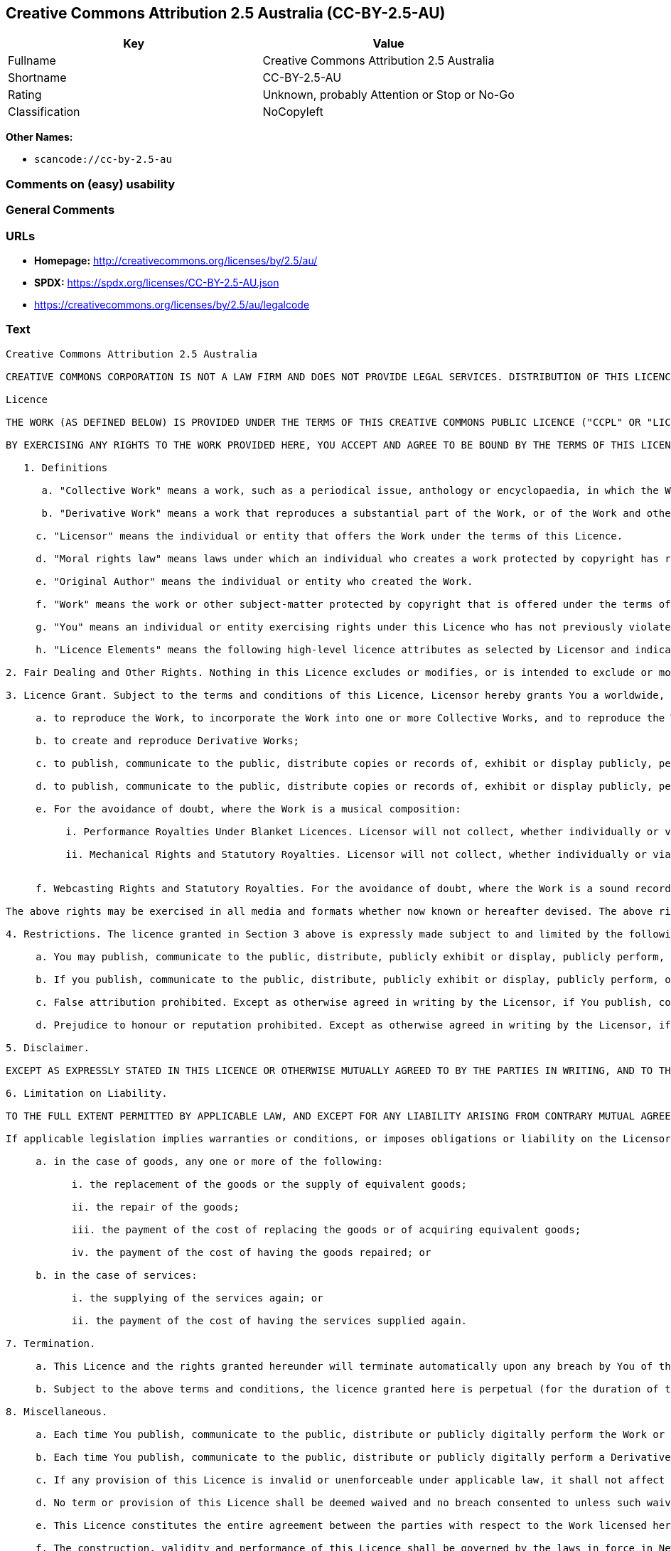 == Creative Commons Attribution 2.5 Australia (CC-BY-2.5-AU)

[cols=",",options="header",]
|===
|Key |Value
|Fullname |Creative Commons Attribution 2.5 Australia
|Shortname |CC-BY-2.5-AU
|Rating |Unknown, probably Attention or Stop or No-Go
|Classification |NoCopyleft
|===

*Other Names:*

* `scancode://cc-by-2.5-au`

=== Comments on (easy) usability

=== General Comments

=== URLs

* *Homepage:* http://creativecommons.org/licenses/by/2.5/au/
* *SPDX:* https://spdx.org/licenses/CC-BY-2.5-AU.json
* https://creativecommons.org/licenses/by/2.5/au/legalcode

=== Text

....
Creative Commons Attribution 2.5 Australia

CREATIVE COMMONS CORPORATION IS NOT A LAW FIRM AND DOES NOT PROVIDE LEGAL SERVICES. DISTRIBUTION OF THIS LICENCE DOES NOT CREATE AN ATTORNEY-CLIENT RELATIONSHIP. CREATIVE COMMONS PROVIDES THIS INFORMATION ON AN "AS-IS" BASIS. CREATIVE COMMONS MAKES NO WARRANTIES REGARDING THE INFORMATION PROVIDED, AND DISCLAIMS LIABILITY FOR DAMAGES RESULTING FROM ITS USE.

Licence

THE WORK (AS DEFINED BELOW) IS PROVIDED UNDER THE TERMS OF THIS CREATIVE COMMONS PUBLIC LICENCE ("CCPL" OR "LICENCE"). THE WORK IS PROTECTED BY COPYRIGHT AND/OR OTHER APPLICABLE LAW. ANY USE OF THE WORK OTHER THAN AS AUTHORISED UNDER THIS LICENCE AND/OR APPLICABLE LAW IS PROHIBITED.

BY EXERCISING ANY RIGHTS TO THE WORK PROVIDED HERE, YOU ACCEPT AND AGREE TO BE BOUND BY THE TERMS OF THIS LICENCE. THE LICENSOR GRANTS YOU THE RIGHTS CONTAINED HERE IN CONSIDERATION OF YOUR ACCEPTANCE OF SUCH TERMS AND CONDITIONS.

   1. Definitions

      a. "Collective Work" means a work, such as a periodical issue, anthology or encyclopaedia, in which the Work in its entirety in unmodified form, along with a number of other contributions, constituting separate and independent works in themselves, are assembled into a collective whole. A work that constitutes a Collective Work will not be considered a Derivative Work (as defined below) for the purposes of this Licence.

      b. "Derivative Work" means a work that reproduces a substantial part of the Work, or of the Work and other pre-existing works protected by copyright, or that is an adaptation of a Work that is a literary, dramatic, musical or artistic work. Derivative Works include a translation, musical arrangement, dramatisation, motion picture version, sound recording, art reproduction, abridgment, condensation, or any other form in which a work may be adapted, except that a work that constitutes a Collective Work will not be considered a Derivative Work for the purpose of this Licence. For the avoidance of doubt, where the Work is a musical composition or sound recording, the synchronization of the Work in timed-relation with a moving image ("synching") will be considered a Derivative Work for the purpose of this Licence.

     c. "Licensor" means the individual or entity that offers the Work under the terms of this Licence.

     d. "Moral rights law" means laws under which an individual who creates a work protected by copyright has rights of integrity of authorship of the work, rights of attribution of authorship of the work, rights not to have authorship of the work falsely attributed, or rights of a similar or analogous nature in the work anywhere in the world.

     e. "Original Author" means the individual or entity who created the Work.

     f. "Work" means the work or other subject-matter protected by copyright that is offered under the terms of this Licence, which may include (without limitation) a literary, dramatic, musical or artistic work, a sound recording or cinematograph film, a published edition of a literary, dramatic, musical or artistic work or a television or sound broadcast.

     g. "You" means an individual or entity exercising rights under this Licence who has not previously violated the terms of this Licence with respect to the Work, or who has received express permission from the Licensor to exercise rights under this Licence despite a previous violation.

     h. "Licence Elements" means the following high-level licence attributes as selected by Licensor and indicated in the title of this Licence: Attribution, NonCommercial, NoDerivatives, ShareAlike.

2. Fair Dealing and Other Rights. Nothing in this Licence excludes or modifies, or is intended to exclude or modify, (including by reducing, limiting, or restricting) the rights of You or others to use the Work arising from fair dealings or other limitations on the rights of the copyright owner or the Original Author under copyright law, moral rights law or other applicable laws.

3. Licence Grant. Subject to the terms and conditions of this Licence, Licensor hereby grants You a worldwide, royalty-free, non-exclusive, perpetual (for the duration of the applicable copyright) licence to exercise the rights in the Work as stated below:

     a. to reproduce the Work, to incorporate the Work into one or more Collective Works, and to reproduce the Work as incorporated in the Collective Works;

     b. to create and reproduce Derivative Works;

     c. to publish, communicate to the public, distribute copies or records of, exhibit or display publicly, perform publicly and perform publicly by means of a digital audio transmission the Work including as incorporated in Collective Works;

     d. to publish, communicate to the public, distribute copies or records of, exhibit or display publicly, perform publicly, and perform publicly by means of a digital audio transmission Derivative Works;

     e. For the avoidance of doubt, where the Work is a musical composition:

          i. Performance Royalties Under Blanket Licences. Licensor will not collect, whether individually or via a performance rights society, royalties for Your communication to the public, broadcast, public performance or public digital performance (e.g. webcast) of the Work.

          ii. Mechanical Rights and Statutory Royalties. Licensor will not collect, whether individually or via a music rights agency, designated agent or a music publisher, royalties for any record You create from the Work ("cover version") and distribute, subject to the compulsory licence created by 17 USC Section 115 of the US Copyright Act (or an equivalent statutory licence under the Australian Copyright Act or in other jurisdictions).


     f. Webcasting Rights and Statutory Royalties. For the avoidance of doubt, where the Work is a sound recording, Licensor will not collect, whether individually or via a performance-rights society, royalties for Your public digital performance (e.g. webcast) of the Work, subject to the compulsory licence created by 17 USC Section 114 of the US Copyright Act (or the equivalent in other jurisdictions).

The above rights may be exercised in all media and formats whether now known or hereafter devised. The above rights include the right to make such modifications as are technically necessary to exercise the rights in other media and formats. All rights not expressly granted by Licensor under this Licence are hereby reserved.

4. Restrictions. The licence granted in Section 3 above is expressly made subject to and limited by the following restrictions:

     a. You may publish, communicate to the public, distribute, publicly exhibit or display, publicly perform, or publicly digitally perform the Work only under the terms of this Licence, and You must include a copy of, or the Uniform Resource Identifier for, this Licence with every copy or record of the Work You publish, communicate to the public, distribute, publicly exhibit or display, publicly perform or publicly digitally perform. You may not offer or impose any terms on the Work that exclude, alter or restrict the terms of this Licence or the recipients' exercise of the rights granted hereunder. You may not sublicense the Work. You must keep intact all notices that refer to this Licence and to the disclaimer of representations and warranties. You may not publish, communicate to the public, distribute, publicly exhibit or display, publicly perform, or publicly digitally perform the Work with any technological measures that control access or use of the Work in a manner inconsistent with the terms of this Licence. The above applies to the Work as incorporated in a Collective Work, but this does not require the Collective Work apart from the Work itself to be made subject to the terms of this Licence. If You create a Collective Work, upon notice from any Licensor You must, to the extent practicable, remove from the Collective Work any credit as required by Section 4(b), as requested. If You create a Derivative Work, upon notice from any Licensor You must, to the extent practicable, remove from the Derivative Work any credit as required by Section 4(b), as requested.

     b. If you publish, communicate to the public, distribute, publicly exhibit or display, publicly perform, or publicly digitally perform the Work or any Derivative Works or Collective Works, You must keep intact all copyright notices for the Work. You must also give clear and reasonably prominent credit to (i) the Original Author (by name or pseudonym if applicable), if the name or pseudonym is supplied; and (ii) if another party or parties (eg a sponsor institute, publishing entity or journal) is designated for attribution in the copyright notice, terms of service or other reasonable means associated with the Work, such party or parties. If applicable, that credit must be given in the particular way made known by the Original Author and otherwise as reasonable to the medium or means You are utilizing, by conveying the identity of the Original Author and the other designated party or parties (if applicable); the title of the Work if supplied; to the extent reasonably practicable, the Uniform Resource Identifier, if any, that Licensor specifies to be associated with the Work, unless such URI does not refer to the copyright notice or licensing information for the Work; and in the case of a Derivative Work, a credit identifying the use of the Work in the Derivative Work (e.g., "French translation of the Work by Original Author," or "Screenplay based on original Work by Original Author"). Such credit may be implemented in any reasonable manner; provided, however, that in the case of a Derivative Work or Collective Work, at a minimum such credit will appear where any other comparable authorship credit appears and in a manner at least as prominent as such other comparable authorship credit.

     c. False attribution prohibited. Except as otherwise agreed in writing by the Licensor, if You publish, communicate to the public, distribute, publicly exhibit or display, publicly perform, or publicly digitally perform the Work or any Derivative Works or Collective Works in accordance with this Licence, You must not falsely attribute the Work to someone other than the Original Author.

     d. Prejudice to honour or reputation prohibited. Except as otherwise agreed in writing by the Licensor, if you publish, communicate to the public, distribute, publicly exhibit or display, publicly perform, or publicly digitally perform the Work or any Derivative Works or Collective Works, You must not do anything that results in a material distortion of, the mutilation of, or a material alteration to, the Work that is prejudicial to the Original Author's honour or reputation, and You must not do anything else in relation to the Work that is prejudicial to the Original Author's honour or reputation.

5. Disclaimer.

EXCEPT AS EXPRESSLY STATED IN THIS LICENCE OR OTHERWISE MUTUALLY AGREED TO BY THE PARTIES IN WRITING, AND TO THE FULL EXTENT PERMITTED BY APPLICABLE LAW, LICENSOR OFFERS THE WORK "AS-IS" AND MAKES NO REPRESENTATIONS, WARRANTIES OR CONDITIONS OF ANY KIND CONCERNING THE WORK, EXPRESS, IMPLIED, STATUTORY OR OTHERWISE, INCLUDING, WITHOUT LIMITATION, ANY REPRESENTATIONS, WARRANTIES OR CONDITIONS REGARDING THE CONTENTS OR ACCURACY OF THE WORK, OR OF TITLE, MERCHANTABILITY, FITNESS FOR A PARTICULAR PURPOSE, NONINFRINGEMENT, THE ABSENCE OF LATENT OR OTHER DEFECTS, OR THE PRESENCE OR ABSENCE OF ERRORS, WHETHER OR NOT DISCOVERABLE.

6. Limitation on Liability.

TO THE FULL EXTENT PERMITTED BY APPLICABLE LAW, AND EXCEPT FOR ANY LIABILITY ARISING FROM CONTRARY MUTUAL AGREEMENT AS REFERRED TO IN SECTION 5, IN NO EVENT WILL LICENSOR BE LIABLE TO YOU ON ANY LEGAL THEORY (INCLUDING, WITHOUT LIMITATION, NEGLIGENCE) FOR ANY LOSS OR DAMAGE WHATSOEVER, INCLUDING (WITHOUT LIMITATION) LOSS OF PRODUCTION OR OPERATION TIME, LOSS, DAMAGE OR CORRUPTION OF DATA OR RECORDS; OR LOSS OF ANTICIPATED SAVINGS, OPPORTUNITY, REVENUE, PROFIT OR GOODWILL, OR OTHER ECONOMIC LOSS; OR ANY SPECIAL, INCIDENTAL, CONSEQUENTIAL, PUNITIVE OR EXEMPLARY DAMAGES ARISING OUT OF OR IN CONNECTION WITH THIS LICENCE OR THE USE OF THE WORK, EVEN IF LICENSOR HAS BEEN ADVISED OF THE POSSIBILITY OF SUCH DAMAGES.

If applicable legislation implies warranties or conditions, or imposes obligations or liability on the Licensor in respect of this Licence that cannot be wholly or partly excluded, restricted or modified, the Licensor's liability is limited, to the full extent permitted by the applicable legislation, at its option, to:

     a. in the case of goods, any one or more of the following:

           i. the replacement of the goods or the supply of equivalent goods;

           ii. the repair of the goods;

           iii. the payment of the cost of replacing the goods or of acquiring equivalent goods;

           iv. the payment of the cost of having the goods repaired; or

     b. in the case of services:

           i. the supplying of the services again; or

           ii. the payment of the cost of having the services supplied again.

7. Termination.

     a. This Licence and the rights granted hereunder will terminate automatically upon any breach by You of the terms of this Licence. Individuals or entities who have received Derivative Works or Collective Works from You under this Licence, however, will not have their licences terminated provided such individuals or entities remain in full compliance with those licences. Sections 1, 2, 5, 6, 7, and 8 will survive any termination of this Licence.

     b. Subject to the above terms and conditions, the licence granted here is perpetual (for the duration of the applicable copyright in the Work). Notwithstanding the above, Licensor reserves the right to release the Work under different licence terms or to stop distributing the Work at any time; provided, however that any such election will not serve to withdraw this Licence (or any other licence that has been, or is required to be, granted under the terms of this Licence), and this Licence will continue in full force and effect unless terminated as stated above.

8. Miscellaneous.

     a. Each time You publish, communicate to the public, distribute or publicly digitally perform the Work or a Collective Work, the Licensor offers to the recipient a licence to the Work on the same terms and conditions as the licence granted to You under this Licence.

     b. Each time You publish, communicate to the public, distribute or publicly digitally perform a Derivative Work, Licensor offers to the recipient a licence to the original Work on the same terms and conditions as the licence granted to You under this Licence.

     c. If any provision of this Licence is invalid or unenforceable under applicable law, it shall not affect the validity or enforceability of the remainder of the terms of this Licence, and without further action by the parties to this agreement, such provision shall be reformed to the minimum extent necessary to make such provision valid and enforceable.

     d. No term or provision of this Licence shall be deemed waived and no breach consented to unless such waiver or consent shall be in writing and signed by the party to be charged with such waiver or consent.

     e. This Licence constitutes the entire agreement between the parties with respect to the Work licensed here. To the full extent permitted by applicable law, there are no understandings, agreements or representations with respect to the Work not specified here. Licensor shall not be bound by any additional provisions that may appear in any communication from You. This Licence may not be modified without the mutual written agreement of the Licensor and You.

     f. The construction, validity and performance of this Licence shall be governed by the laws in force in New South Wales, Australia.

Creative Commons is not a party to this Licence, and, to the full extent permitted by applicable law, makes no representation or warranty whatsoever in connection with the Work. To the full extent permitted by applicable law, Creative Commons will not be liable to You or any party on any legal theory (including, without limitation, negligence) for any damages whatsoever, including without limitation any general, special, incidental or consequential damages arising in connection to this licence. Notwithstanding the foregoing two (2) sentences, if Creative Commons has expressly identified itself as the Licensor hereunder, it shall have all rights and obligations of Licensor.

Except for the limited purpose of indicating to the public that the Work is licensed under the CCPL, neither party will use the trademark "Creative Commons" or any related trademark or logo of Creative Commons without the prior written consent of Creative Commons. Any permitted use will be in compliance with Creative Commons' then-current trademark usage guidelines, as may be published on its website or otherwise made available upon request from time to time.

Creative Commons may be contacted at https://creativecommons.org/.
....

'''''

=== Raw Data

==== Facts

* LicenseName
* https://spdx.org/licenses/CC-BY-2.5-AU.html[SPDX] (all data [in this
repository] is generated)
* https://github.com/nexB/scancode-toolkit/blob/develop/src/licensedcode/data/licenses/cc-by-2.5-au.yml[Scancode]
(CC0-1.0)

==== Raw JSON

....
{
    "__impliedNames": [
        "CC-BY-2.5-AU",
        "Creative Commons Attribution 2.5 Australia",
        "scancode://cc-by-2.5-au"
    ],
    "__impliedId": "CC-BY-2.5-AU",
    "facts": {
        "LicenseName": {
            "implications": {
                "__impliedNames": [
                    "CC-BY-2.5-AU"
                ],
                "__impliedId": "CC-BY-2.5-AU"
            },
            "shortname": "CC-BY-2.5-AU",
            "otherNames": []
        },
        "SPDX": {
            "isSPDXLicenseDeprecated": false,
            "spdxFullName": "Creative Commons Attribution 2.5 Australia",
            "spdxDetailsURL": "https://spdx.org/licenses/CC-BY-2.5-AU.json",
            "_sourceURL": "https://spdx.org/licenses/CC-BY-2.5-AU.html",
            "spdxLicIsOSIApproved": false,
            "spdxSeeAlso": [
                "https://creativecommons.org/licenses/by/2.5/au/legalcode"
            ],
            "_implications": {
                "__impliedNames": [
                    "CC-BY-2.5-AU",
                    "Creative Commons Attribution 2.5 Australia"
                ],
                "__impliedId": "CC-BY-2.5-AU",
                "__isOsiApproved": false,
                "__impliedURLs": [
                    [
                        "SPDX",
                        "https://spdx.org/licenses/CC-BY-2.5-AU.json"
                    ],
                    [
                        null,
                        "https://creativecommons.org/licenses/by/2.5/au/legalcode"
                    ]
                ]
            },
            "spdxLicenseId": "CC-BY-2.5-AU"
        },
        "Scancode": {
            "otherUrls": [
                "https://creativecommons.org/licenses/by/2.5/au/legalcode"
            ],
            "homepageUrl": "http://creativecommons.org/licenses/by/2.5/au/",
            "shortName": "Creative Commons Attribution 2.5 Australia",
            "textUrls": null,
            "text": "Creative Commons Attribution 2.5 Australia\n\nCREATIVE COMMONS CORPORATION IS NOT A LAW FIRM AND DOES NOT PROVIDE LEGAL SERVICES. DISTRIBUTION OF THIS LICENCE DOES NOT CREATE AN ATTORNEY-CLIENT RELATIONSHIP. CREATIVE COMMONS PROVIDES THIS INFORMATION ON AN \"AS-IS\" BASIS. CREATIVE COMMONS MAKES NO WARRANTIES REGARDING THE INFORMATION PROVIDED, AND DISCLAIMS LIABILITY FOR DAMAGES RESULTING FROM ITS USE.\n\nLicence\n\nTHE WORK (AS DEFINED BELOW) IS PROVIDED UNDER THE TERMS OF THIS CREATIVE COMMONS PUBLIC LICENCE (\"CCPL\" OR \"LICENCE\"). THE WORK IS PROTECTED BY COPYRIGHT AND/OR OTHER APPLICABLE LAW. ANY USE OF THE WORK OTHER THAN AS AUTHORISED UNDER THIS LICENCE AND/OR APPLICABLE LAW IS PROHIBITED.\n\nBY EXERCISING ANY RIGHTS TO THE WORK PROVIDED HERE, YOU ACCEPT AND AGREE TO BE BOUND BY THE TERMS OF THIS LICENCE. THE LICENSOR GRANTS YOU THE RIGHTS CONTAINED HERE IN CONSIDERATION OF YOUR ACCEPTANCE OF SUCH TERMS AND CONDITIONS.\n\n   1. Definitions\n\n      a. \"Collective Work\" means a work, such as a periodical issue, anthology or encyclopaedia, in which the Work in its entirety in unmodified form, along with a number of other contributions, constituting separate and independent works in themselves, are assembled into a collective whole. A work that constitutes a Collective Work will not be considered a Derivative Work (as defined below) for the purposes of this Licence.\n\n      b. \"Derivative Work\" means a work that reproduces a substantial part of the Work, or of the Work and other pre-existing works protected by copyright, or that is an adaptation of a Work that is a literary, dramatic, musical or artistic work. Derivative Works include a translation, musical arrangement, dramatisation, motion picture version, sound recording, art reproduction, abridgment, condensation, or any other form in which a work may be adapted, except that a work that constitutes a Collective Work will not be considered a Derivative Work for the purpose of this Licence. For the avoidance of doubt, where the Work is a musical composition or sound recording, the synchronization of the Work in timed-relation with a moving image (\"synching\") will be considered a Derivative Work for the purpose of this Licence.\n\n     c. \"Licensor\" means the individual or entity that offers the Work under the terms of this Licence.\n\n     d. \"Moral rights law\" means laws under which an individual who creates a work protected by copyright has rights of integrity of authorship of the work, rights of attribution of authorship of the work, rights not to have authorship of the work falsely attributed, or rights of a similar or analogous nature in the work anywhere in the world.\n\n     e. \"Original Author\" means the individual or entity who created the Work.\n\n     f. \"Work\" means the work or other subject-matter protected by copyright that is offered under the terms of this Licence, which may include (without limitation) a literary, dramatic, musical or artistic work, a sound recording or cinematograph film, a published edition of a literary, dramatic, musical or artistic work or a television or sound broadcast.\n\n     g. \"You\" means an individual or entity exercising rights under this Licence who has not previously violated the terms of this Licence with respect to the Work, or who has received express permission from the Licensor to exercise rights under this Licence despite a previous violation.\n\n     h. \"Licence Elements\" means the following high-level licence attributes as selected by Licensor and indicated in the title of this Licence: Attribution, NonCommercial, NoDerivatives, ShareAlike.\n\n2. Fair Dealing and Other Rights. Nothing in this Licence excludes or modifies, or is intended to exclude or modify, (including by reducing, limiting, or restricting) the rights of You or others to use the Work arising from fair dealings or other limitations on the rights of the copyright owner or the Original Author under copyright law, moral rights law or other applicable laws.\n\n3. Licence Grant. Subject to the terms and conditions of this Licence, Licensor hereby grants You a worldwide, royalty-free, non-exclusive, perpetual (for the duration of the applicable copyright) licence to exercise the rights in the Work as stated below:\n\n     a. to reproduce the Work, to incorporate the Work into one or more Collective Works, and to reproduce the Work as incorporated in the Collective Works;\n\n     b. to create and reproduce Derivative Works;\n\n     c. to publish, communicate to the public, distribute copies or records of, exhibit or display publicly, perform publicly and perform publicly by means of a digital audio transmission the Work including as incorporated in Collective Works;\n\n     d. to publish, communicate to the public, distribute copies or records of, exhibit or display publicly, perform publicly, and perform publicly by means of a digital audio transmission Derivative Works;\n\n     e. For the avoidance of doubt, where the Work is a musical composition:\n\n          i. Performance Royalties Under Blanket Licences. Licensor will not collect, whether individually or via a performance rights society, royalties for Your communication to the public, broadcast, public performance or public digital performance (e.g. webcast) of the Work.\n\n          ii. Mechanical Rights and Statutory Royalties. Licensor will not collect, whether individually or via a music rights agency, designated agent or a music publisher, royalties for any record You create from the Work (\"cover version\") and distribute, subject to the compulsory licence created by 17 USC Section 115 of the US Copyright Act (or an equivalent statutory licence under the Australian Copyright Act or in other jurisdictions).\n\n\n     f. Webcasting Rights and Statutory Royalties. For the avoidance of doubt, where the Work is a sound recording, Licensor will not collect, whether individually or via a performance-rights society, royalties for Your public digital performance (e.g. webcast) of the Work, subject to the compulsory licence created by 17 USC Section 114 of the US Copyright Act (or the equivalent in other jurisdictions).\n\nThe above rights may be exercised in all media and formats whether now known or hereafter devised. The above rights include the right to make such modifications as are technically necessary to exercise the rights in other media and formats. All rights not expressly granted by Licensor under this Licence are hereby reserved.\n\n4. Restrictions. The licence granted in Section 3 above is expressly made subject to and limited by the following restrictions:\n\n     a. You may publish, communicate to the public, distribute, publicly exhibit or display, publicly perform, or publicly digitally perform the Work only under the terms of this Licence, and You must include a copy of, or the Uniform Resource Identifier for, this Licence with every copy or record of the Work You publish, communicate to the public, distribute, publicly exhibit or display, publicly perform or publicly digitally perform. You may not offer or impose any terms on the Work that exclude, alter or restrict the terms of this Licence or the recipients' exercise of the rights granted hereunder. You may not sublicense the Work. You must keep intact all notices that refer to this Licence and to the disclaimer of representations and warranties. You may not publish, communicate to the public, distribute, publicly exhibit or display, publicly perform, or publicly digitally perform the Work with any technological measures that control access or use of the Work in a manner inconsistent with the terms of this Licence. The above applies to the Work as incorporated in a Collective Work, but this does not require the Collective Work apart from the Work itself to be made subject to the terms of this Licence. If You create a Collective Work, upon notice from any Licensor You must, to the extent practicable, remove from the Collective Work any credit as required by Section 4(b), as requested. If You create a Derivative Work, upon notice from any Licensor You must, to the extent practicable, remove from the Derivative Work any credit as required by Section 4(b), as requested.\n\n     b. If you publish, communicate to the public, distribute, publicly exhibit or display, publicly perform, or publicly digitally perform the Work or any Derivative Works or Collective Works, You must keep intact all copyright notices for the Work. You must also give clear and reasonably prominent credit to (i) the Original Author (by name or pseudonym if applicable), if the name or pseudonym is supplied; and (ii) if another party or parties (eg a sponsor institute, publishing entity or journal) is designated for attribution in the copyright notice, terms of service or other reasonable means associated with the Work, such party or parties. If applicable, that credit must be given in the particular way made known by the Original Author and otherwise as reasonable to the medium or means You are utilizing, by conveying the identity of the Original Author and the other designated party or parties (if applicable); the title of the Work if supplied; to the extent reasonably practicable, the Uniform Resource Identifier, if any, that Licensor specifies to be associated with the Work, unless such URI does not refer to the copyright notice or licensing information for the Work; and in the case of a Derivative Work, a credit identifying the use of the Work in the Derivative Work (e.g., \"French translation of the Work by Original Author,\" or \"Screenplay based on original Work by Original Author\"). Such credit may be implemented in any reasonable manner; provided, however, that in the case of a Derivative Work or Collective Work, at a minimum such credit will appear where any other comparable authorship credit appears and in a manner at least as prominent as such other comparable authorship credit.\n\n     c. False attribution prohibited. Except as otherwise agreed in writing by the Licensor, if You publish, communicate to the public, distribute, publicly exhibit or display, publicly perform, or publicly digitally perform the Work or any Derivative Works or Collective Works in accordance with this Licence, You must not falsely attribute the Work to someone other than the Original Author.\n\n     d. Prejudice to honour or reputation prohibited. Except as otherwise agreed in writing by the Licensor, if you publish, communicate to the public, distribute, publicly exhibit or display, publicly perform, or publicly digitally perform the Work or any Derivative Works or Collective Works, You must not do anything that results in a material distortion of, the mutilation of, or a material alteration to, the Work that is prejudicial to the Original Author's honour or reputation, and You must not do anything else in relation to the Work that is prejudicial to the Original Author's honour or reputation.\n\n5. Disclaimer.\n\nEXCEPT AS EXPRESSLY STATED IN THIS LICENCE OR OTHERWISE MUTUALLY AGREED TO BY THE PARTIES IN WRITING, AND TO THE FULL EXTENT PERMITTED BY APPLICABLE LAW, LICENSOR OFFERS THE WORK \"AS-IS\" AND MAKES NO REPRESENTATIONS, WARRANTIES OR CONDITIONS OF ANY KIND CONCERNING THE WORK, EXPRESS, IMPLIED, STATUTORY OR OTHERWISE, INCLUDING, WITHOUT LIMITATION, ANY REPRESENTATIONS, WARRANTIES OR CONDITIONS REGARDING THE CONTENTS OR ACCURACY OF THE WORK, OR OF TITLE, MERCHANTABILITY, FITNESS FOR A PARTICULAR PURPOSE, NONINFRINGEMENT, THE ABSENCE OF LATENT OR OTHER DEFECTS, OR THE PRESENCE OR ABSENCE OF ERRORS, WHETHER OR NOT DISCOVERABLE.\n\n6. Limitation on Liability.\n\nTO THE FULL EXTENT PERMITTED BY APPLICABLE LAW, AND EXCEPT FOR ANY LIABILITY ARISING FROM CONTRARY MUTUAL AGREEMENT AS REFERRED TO IN SECTION 5, IN NO EVENT WILL LICENSOR BE LIABLE TO YOU ON ANY LEGAL THEORY (INCLUDING, WITHOUT LIMITATION, NEGLIGENCE) FOR ANY LOSS OR DAMAGE WHATSOEVER, INCLUDING (WITHOUT LIMITATION) LOSS OF PRODUCTION OR OPERATION TIME, LOSS, DAMAGE OR CORRUPTION OF DATA OR RECORDS; OR LOSS OF ANTICIPATED SAVINGS, OPPORTUNITY, REVENUE, PROFIT OR GOODWILL, OR OTHER ECONOMIC LOSS; OR ANY SPECIAL, INCIDENTAL, CONSEQUENTIAL, PUNITIVE OR EXEMPLARY DAMAGES ARISING OUT OF OR IN CONNECTION WITH THIS LICENCE OR THE USE OF THE WORK, EVEN IF LICENSOR HAS BEEN ADVISED OF THE POSSIBILITY OF SUCH DAMAGES.\n\nIf applicable legislation implies warranties or conditions, or imposes obligations or liability on the Licensor in respect of this Licence that cannot be wholly or partly excluded, restricted or modified, the Licensor's liability is limited, to the full extent permitted by the applicable legislation, at its option, to:\n\n     a. in the case of goods, any one or more of the following:\n\n           i. the replacement of the goods or the supply of equivalent goods;\n\n           ii. the repair of the goods;\n\n           iii. the payment of the cost of replacing the goods or of acquiring equivalent goods;\n\n           iv. the payment of the cost of having the goods repaired; or\n\n     b. in the case of services:\n\n           i. the supplying of the services again; or\n\n           ii. the payment of the cost of having the services supplied again.\n\n7. Termination.\n\n     a. This Licence and the rights granted hereunder will terminate automatically upon any breach by You of the terms of this Licence. Individuals or entities who have received Derivative Works or Collective Works from You under this Licence, however, will not have their licences terminated provided such individuals or entities remain in full compliance with those licences. Sections 1, 2, 5, 6, 7, and 8 will survive any termination of this Licence.\n\n     b. Subject to the above terms and conditions, the licence granted here is perpetual (for the duration of the applicable copyright in the Work). Notwithstanding the above, Licensor reserves the right to release the Work under different licence terms or to stop distributing the Work at any time; provided, however that any such election will not serve to withdraw this Licence (or any other licence that has been, or is required to be, granted under the terms of this Licence), and this Licence will continue in full force and effect unless terminated as stated above.\n\n8. Miscellaneous.\n\n     a. Each time You publish, communicate to the public, distribute or publicly digitally perform the Work or a Collective Work, the Licensor offers to the recipient a licence to the Work on the same terms and conditions as the licence granted to You under this Licence.\n\n     b. Each time You publish, communicate to the public, distribute or publicly digitally perform a Derivative Work, Licensor offers to the recipient a licence to the original Work on the same terms and conditions as the licence granted to You under this Licence.\n\n     c. If any provision of this Licence is invalid or unenforceable under applicable law, it shall not affect the validity or enforceability of the remainder of the terms of this Licence, and without further action by the parties to this agreement, such provision shall be reformed to the minimum extent necessary to make such provision valid and enforceable.\n\n     d. No term or provision of this Licence shall be deemed waived and no breach consented to unless such waiver or consent shall be in writing and signed by the party to be charged with such waiver or consent.\n\n     e. This Licence constitutes the entire agreement between the parties with respect to the Work licensed here. To the full extent permitted by applicable law, there are no understandings, agreements or representations with respect to the Work not specified here. Licensor shall not be bound by any additional provisions that may appear in any communication from You. This Licence may not be modified without the mutual written agreement of the Licensor and You.\n\n     f. The construction, validity and performance of this Licence shall be governed by the laws in force in New South Wales, Australia.\n\nCreative Commons is not a party to this Licence, and, to the full extent permitted by applicable law, makes no representation or warranty whatsoever in connection with the Work. To the full extent permitted by applicable law, Creative Commons will not be liable to You or any party on any legal theory (including, without limitation, negligence) for any damages whatsoever, including without limitation any general, special, incidental or consequential damages arising in connection to this licence. Notwithstanding the foregoing two (2) sentences, if Creative Commons has expressly identified itself as the Licensor hereunder, it shall have all rights and obligations of Licensor.\n\nExcept for the limited purpose of indicating to the public that the Work is licensed under the CCPL, neither party will use the trademark \"Creative Commons\" or any related trademark or logo of Creative Commons without the prior written consent of Creative Commons. Any permitted use will be in compliance with Creative Commons' then-current trademark usage guidelines, as may be published on its website or otherwise made available upon request from time to time.\n\nCreative Commons may be contacted at https://creativecommons.org/.",
            "category": "Permissive",
            "osiUrl": null,
            "owner": "Creative Commons",
            "_sourceURL": "https://github.com/nexB/scancode-toolkit/blob/develop/src/licensedcode/data/licenses/cc-by-2.5-au.yml",
            "key": "cc-by-2.5-au",
            "name": "Creative Commons Attribution 2.5 Australia",
            "spdxId": "CC-BY-2.5-AU",
            "notes": null,
            "_implications": {
                "__impliedNames": [
                    "scancode://cc-by-2.5-au",
                    "Creative Commons Attribution 2.5 Australia",
                    "CC-BY-2.5-AU"
                ],
                "__impliedId": "CC-BY-2.5-AU",
                "__impliedCopyleft": [
                    [
                        "Scancode",
                        "NoCopyleft"
                    ]
                ],
                "__calculatedCopyleft": "NoCopyleft",
                "__impliedText": "Creative Commons Attribution 2.5 Australia\n\nCREATIVE COMMONS CORPORATION IS NOT A LAW FIRM AND DOES NOT PROVIDE LEGAL SERVICES. DISTRIBUTION OF THIS LICENCE DOES NOT CREATE AN ATTORNEY-CLIENT RELATIONSHIP. CREATIVE COMMONS PROVIDES THIS INFORMATION ON AN \"AS-IS\" BASIS. CREATIVE COMMONS MAKES NO WARRANTIES REGARDING THE INFORMATION PROVIDED, AND DISCLAIMS LIABILITY FOR DAMAGES RESULTING FROM ITS USE.\n\nLicence\n\nTHE WORK (AS DEFINED BELOW) IS PROVIDED UNDER THE TERMS OF THIS CREATIVE COMMONS PUBLIC LICENCE (\"CCPL\" OR \"LICENCE\"). THE WORK IS PROTECTED BY COPYRIGHT AND/OR OTHER APPLICABLE LAW. ANY USE OF THE WORK OTHER THAN AS AUTHORISED UNDER THIS LICENCE AND/OR APPLICABLE LAW IS PROHIBITED.\n\nBY EXERCISING ANY RIGHTS TO THE WORK PROVIDED HERE, YOU ACCEPT AND AGREE TO BE BOUND BY THE TERMS OF THIS LICENCE. THE LICENSOR GRANTS YOU THE RIGHTS CONTAINED HERE IN CONSIDERATION OF YOUR ACCEPTANCE OF SUCH TERMS AND CONDITIONS.\n\n   1. Definitions\n\n      a. \"Collective Work\" means a work, such as a periodical issue, anthology or encyclopaedia, in which the Work in its entirety in unmodified form, along with a number of other contributions, constituting separate and independent works in themselves, are assembled into a collective whole. A work that constitutes a Collective Work will not be considered a Derivative Work (as defined below) for the purposes of this Licence.\n\n      b. \"Derivative Work\" means a work that reproduces a substantial part of the Work, or of the Work and other pre-existing works protected by copyright, or that is an adaptation of a Work that is a literary, dramatic, musical or artistic work. Derivative Works include a translation, musical arrangement, dramatisation, motion picture version, sound recording, art reproduction, abridgment, condensation, or any other form in which a work may be adapted, except that a work that constitutes a Collective Work will not be considered a Derivative Work for the purpose of this Licence. For the avoidance of doubt, where the Work is a musical composition or sound recording, the synchronization of the Work in timed-relation with a moving image (\"synching\") will be considered a Derivative Work for the purpose of this Licence.\n\n     c. \"Licensor\" means the individual or entity that offers the Work under the terms of this Licence.\n\n     d. \"Moral rights law\" means laws under which an individual who creates a work protected by copyright has rights of integrity of authorship of the work, rights of attribution of authorship of the work, rights not to have authorship of the work falsely attributed, or rights of a similar or analogous nature in the work anywhere in the world.\n\n     e. \"Original Author\" means the individual or entity who created the Work.\n\n     f. \"Work\" means the work or other subject-matter protected by copyright that is offered under the terms of this Licence, which may include (without limitation) a literary, dramatic, musical or artistic work, a sound recording or cinematograph film, a published edition of a literary, dramatic, musical or artistic work or a television or sound broadcast.\n\n     g. \"You\" means an individual or entity exercising rights under this Licence who has not previously violated the terms of this Licence with respect to the Work, or who has received express permission from the Licensor to exercise rights under this Licence despite a previous violation.\n\n     h. \"Licence Elements\" means the following high-level licence attributes as selected by Licensor and indicated in the title of this Licence: Attribution, NonCommercial, NoDerivatives, ShareAlike.\n\n2. Fair Dealing and Other Rights. Nothing in this Licence excludes or modifies, or is intended to exclude or modify, (including by reducing, limiting, or restricting) the rights of You or others to use the Work arising from fair dealings or other limitations on the rights of the copyright owner or the Original Author under copyright law, moral rights law or other applicable laws.\n\n3. Licence Grant. Subject to the terms and conditions of this Licence, Licensor hereby grants You a worldwide, royalty-free, non-exclusive, perpetual (for the duration of the applicable copyright) licence to exercise the rights in the Work as stated below:\n\n     a. to reproduce the Work, to incorporate the Work into one or more Collective Works, and to reproduce the Work as incorporated in the Collective Works;\n\n     b. to create and reproduce Derivative Works;\n\n     c. to publish, communicate to the public, distribute copies or records of, exhibit or display publicly, perform publicly and perform publicly by means of a digital audio transmission the Work including as incorporated in Collective Works;\n\n     d. to publish, communicate to the public, distribute copies or records of, exhibit or display publicly, perform publicly, and perform publicly by means of a digital audio transmission Derivative Works;\n\n     e. For the avoidance of doubt, where the Work is a musical composition:\n\n          i. Performance Royalties Under Blanket Licences. Licensor will not collect, whether individually or via a performance rights society, royalties for Your communication to the public, broadcast, public performance or public digital performance (e.g. webcast) of the Work.\n\n          ii. Mechanical Rights and Statutory Royalties. Licensor will not collect, whether individually or via a music rights agency, designated agent or a music publisher, royalties for any record You create from the Work (\"cover version\") and distribute, subject to the compulsory licence created by 17 USC Section 115 of the US Copyright Act (or an equivalent statutory licence under the Australian Copyright Act or in other jurisdictions).\n\n\n     f. Webcasting Rights and Statutory Royalties. For the avoidance of doubt, where the Work is a sound recording, Licensor will not collect, whether individually or via a performance-rights society, royalties for Your public digital performance (e.g. webcast) of the Work, subject to the compulsory licence created by 17 USC Section 114 of the US Copyright Act (or the equivalent in other jurisdictions).\n\nThe above rights may be exercised in all media and formats whether now known or hereafter devised. The above rights include the right to make such modifications as are technically necessary to exercise the rights in other media and formats. All rights not expressly granted by Licensor under this Licence are hereby reserved.\n\n4. Restrictions. The licence granted in Section 3 above is expressly made subject to and limited by the following restrictions:\n\n     a. You may publish, communicate to the public, distribute, publicly exhibit or display, publicly perform, or publicly digitally perform the Work only under the terms of this Licence, and You must include a copy of, or the Uniform Resource Identifier for, this Licence with every copy or record of the Work You publish, communicate to the public, distribute, publicly exhibit or display, publicly perform or publicly digitally perform. You may not offer or impose any terms on the Work that exclude, alter or restrict the terms of this Licence or the recipients' exercise of the rights granted hereunder. You may not sublicense the Work. You must keep intact all notices that refer to this Licence and to the disclaimer of representations and warranties. You may not publish, communicate to the public, distribute, publicly exhibit or display, publicly perform, or publicly digitally perform the Work with any technological measures that control access or use of the Work in a manner inconsistent with the terms of this Licence. The above applies to the Work as incorporated in a Collective Work, but this does not require the Collective Work apart from the Work itself to be made subject to the terms of this Licence. If You create a Collective Work, upon notice from any Licensor You must, to the extent practicable, remove from the Collective Work any credit as required by Section 4(b), as requested. If You create a Derivative Work, upon notice from any Licensor You must, to the extent practicable, remove from the Derivative Work any credit as required by Section 4(b), as requested.\n\n     b. If you publish, communicate to the public, distribute, publicly exhibit or display, publicly perform, or publicly digitally perform the Work or any Derivative Works or Collective Works, You must keep intact all copyright notices for the Work. You must also give clear and reasonably prominent credit to (i) the Original Author (by name or pseudonym if applicable), if the name or pseudonym is supplied; and (ii) if another party or parties (eg a sponsor institute, publishing entity or journal) is designated for attribution in the copyright notice, terms of service or other reasonable means associated with the Work, such party or parties. If applicable, that credit must be given in the particular way made known by the Original Author and otherwise as reasonable to the medium or means You are utilizing, by conveying the identity of the Original Author and the other designated party or parties (if applicable); the title of the Work if supplied; to the extent reasonably practicable, the Uniform Resource Identifier, if any, that Licensor specifies to be associated with the Work, unless such URI does not refer to the copyright notice or licensing information for the Work; and in the case of a Derivative Work, a credit identifying the use of the Work in the Derivative Work (e.g., \"French translation of the Work by Original Author,\" or \"Screenplay based on original Work by Original Author\"). Such credit may be implemented in any reasonable manner; provided, however, that in the case of a Derivative Work or Collective Work, at a minimum such credit will appear where any other comparable authorship credit appears and in a manner at least as prominent as such other comparable authorship credit.\n\n     c. False attribution prohibited. Except as otherwise agreed in writing by the Licensor, if You publish, communicate to the public, distribute, publicly exhibit or display, publicly perform, or publicly digitally perform the Work or any Derivative Works or Collective Works in accordance with this Licence, You must not falsely attribute the Work to someone other than the Original Author.\n\n     d. Prejudice to honour or reputation prohibited. Except as otherwise agreed in writing by the Licensor, if you publish, communicate to the public, distribute, publicly exhibit or display, publicly perform, or publicly digitally perform the Work or any Derivative Works or Collective Works, You must not do anything that results in a material distortion of, the mutilation of, or a material alteration to, the Work that is prejudicial to the Original Author's honour or reputation, and You must not do anything else in relation to the Work that is prejudicial to the Original Author's honour or reputation.\n\n5. Disclaimer.\n\nEXCEPT AS EXPRESSLY STATED IN THIS LICENCE OR OTHERWISE MUTUALLY AGREED TO BY THE PARTIES IN WRITING, AND TO THE FULL EXTENT PERMITTED BY APPLICABLE LAW, LICENSOR OFFERS THE WORK \"AS-IS\" AND MAKES NO REPRESENTATIONS, WARRANTIES OR CONDITIONS OF ANY KIND CONCERNING THE WORK, EXPRESS, IMPLIED, STATUTORY OR OTHERWISE, INCLUDING, WITHOUT LIMITATION, ANY REPRESENTATIONS, WARRANTIES OR CONDITIONS REGARDING THE CONTENTS OR ACCURACY OF THE WORK, OR OF TITLE, MERCHANTABILITY, FITNESS FOR A PARTICULAR PURPOSE, NONINFRINGEMENT, THE ABSENCE OF LATENT OR OTHER DEFECTS, OR THE PRESENCE OR ABSENCE OF ERRORS, WHETHER OR NOT DISCOVERABLE.\n\n6. Limitation on Liability.\n\nTO THE FULL EXTENT PERMITTED BY APPLICABLE LAW, AND EXCEPT FOR ANY LIABILITY ARISING FROM CONTRARY MUTUAL AGREEMENT AS REFERRED TO IN SECTION 5, IN NO EVENT WILL LICENSOR BE LIABLE TO YOU ON ANY LEGAL THEORY (INCLUDING, WITHOUT LIMITATION, NEGLIGENCE) FOR ANY LOSS OR DAMAGE WHATSOEVER, INCLUDING (WITHOUT LIMITATION) LOSS OF PRODUCTION OR OPERATION TIME, LOSS, DAMAGE OR CORRUPTION OF DATA OR RECORDS; OR LOSS OF ANTICIPATED SAVINGS, OPPORTUNITY, REVENUE, PROFIT OR GOODWILL, OR OTHER ECONOMIC LOSS; OR ANY SPECIAL, INCIDENTAL, CONSEQUENTIAL, PUNITIVE OR EXEMPLARY DAMAGES ARISING OUT OF OR IN CONNECTION WITH THIS LICENCE OR THE USE OF THE WORK, EVEN IF LICENSOR HAS BEEN ADVISED OF THE POSSIBILITY OF SUCH DAMAGES.\n\nIf applicable legislation implies warranties or conditions, or imposes obligations or liability on the Licensor in respect of this Licence that cannot be wholly or partly excluded, restricted or modified, the Licensor's liability is limited, to the full extent permitted by the applicable legislation, at its option, to:\n\n     a. in the case of goods, any one or more of the following:\n\n           i. the replacement of the goods or the supply of equivalent goods;\n\n           ii. the repair of the goods;\n\n           iii. the payment of the cost of replacing the goods or of acquiring equivalent goods;\n\n           iv. the payment of the cost of having the goods repaired; or\n\n     b. in the case of services:\n\n           i. the supplying of the services again; or\n\n           ii. the payment of the cost of having the services supplied again.\n\n7. Termination.\n\n     a. This Licence and the rights granted hereunder will terminate automatically upon any breach by You of the terms of this Licence. Individuals or entities who have received Derivative Works or Collective Works from You under this Licence, however, will not have their licences terminated provided such individuals or entities remain in full compliance with those licences. Sections 1, 2, 5, 6, 7, and 8 will survive any termination of this Licence.\n\n     b. Subject to the above terms and conditions, the licence granted here is perpetual (for the duration of the applicable copyright in the Work). Notwithstanding the above, Licensor reserves the right to release the Work under different licence terms or to stop distributing the Work at any time; provided, however that any such election will not serve to withdraw this Licence (or any other licence that has been, or is required to be, granted under the terms of this Licence), and this Licence will continue in full force and effect unless terminated as stated above.\n\n8. Miscellaneous.\n\n     a. Each time You publish, communicate to the public, distribute or publicly digitally perform the Work or a Collective Work, the Licensor offers to the recipient a licence to the Work on the same terms and conditions as the licence granted to You under this Licence.\n\n     b. Each time You publish, communicate to the public, distribute or publicly digitally perform a Derivative Work, Licensor offers to the recipient a licence to the original Work on the same terms and conditions as the licence granted to You under this Licence.\n\n     c. If any provision of this Licence is invalid or unenforceable under applicable law, it shall not affect the validity or enforceability of the remainder of the terms of this Licence, and without further action by the parties to this agreement, such provision shall be reformed to the minimum extent necessary to make such provision valid and enforceable.\n\n     d. No term or provision of this Licence shall be deemed waived and no breach consented to unless such waiver or consent shall be in writing and signed by the party to be charged with such waiver or consent.\n\n     e. This Licence constitutes the entire agreement between the parties with respect to the Work licensed here. To the full extent permitted by applicable law, there are no understandings, agreements or representations with respect to the Work not specified here. Licensor shall not be bound by any additional provisions that may appear in any communication from You. This Licence may not be modified without the mutual written agreement of the Licensor and You.\n\n     f. The construction, validity and performance of this Licence shall be governed by the laws in force in New South Wales, Australia.\n\nCreative Commons is not a party to this Licence, and, to the full extent permitted by applicable law, makes no representation or warranty whatsoever in connection with the Work. To the full extent permitted by applicable law, Creative Commons will not be liable to You or any party on any legal theory (including, without limitation, negligence) for any damages whatsoever, including without limitation any general, special, incidental or consequential damages arising in connection to this licence. Notwithstanding the foregoing two (2) sentences, if Creative Commons has expressly identified itself as the Licensor hereunder, it shall have all rights and obligations of Licensor.\n\nExcept for the limited purpose of indicating to the public that the Work is licensed under the CCPL, neither party will use the trademark \"Creative Commons\" or any related trademark or logo of Creative Commons without the prior written consent of Creative Commons. Any permitted use will be in compliance with Creative Commons' then-current trademark usage guidelines, as may be published on its website or otherwise made available upon request from time to time.\n\nCreative Commons may be contacted at https://creativecommons.org/.",
                "__impliedURLs": [
                    [
                        "Homepage",
                        "http://creativecommons.org/licenses/by/2.5/au/"
                    ],
                    [
                        null,
                        "https://creativecommons.org/licenses/by/2.5/au/legalcode"
                    ]
                ]
            }
        }
    },
    "__impliedCopyleft": [
        [
            "Scancode",
            "NoCopyleft"
        ]
    ],
    "__calculatedCopyleft": "NoCopyleft",
    "__isOsiApproved": false,
    "__impliedText": "Creative Commons Attribution 2.5 Australia\n\nCREATIVE COMMONS CORPORATION IS NOT A LAW FIRM AND DOES NOT PROVIDE LEGAL SERVICES. DISTRIBUTION OF THIS LICENCE DOES NOT CREATE AN ATTORNEY-CLIENT RELATIONSHIP. CREATIVE COMMONS PROVIDES THIS INFORMATION ON AN \"AS-IS\" BASIS. CREATIVE COMMONS MAKES NO WARRANTIES REGARDING THE INFORMATION PROVIDED, AND DISCLAIMS LIABILITY FOR DAMAGES RESULTING FROM ITS USE.\n\nLicence\n\nTHE WORK (AS DEFINED BELOW) IS PROVIDED UNDER THE TERMS OF THIS CREATIVE COMMONS PUBLIC LICENCE (\"CCPL\" OR \"LICENCE\"). THE WORK IS PROTECTED BY COPYRIGHT AND/OR OTHER APPLICABLE LAW. ANY USE OF THE WORK OTHER THAN AS AUTHORISED UNDER THIS LICENCE AND/OR APPLICABLE LAW IS PROHIBITED.\n\nBY EXERCISING ANY RIGHTS TO THE WORK PROVIDED HERE, YOU ACCEPT AND AGREE TO BE BOUND BY THE TERMS OF THIS LICENCE. THE LICENSOR GRANTS YOU THE RIGHTS CONTAINED HERE IN CONSIDERATION OF YOUR ACCEPTANCE OF SUCH TERMS AND CONDITIONS.\n\n   1. Definitions\n\n      a. \"Collective Work\" means a work, such as a periodical issue, anthology or encyclopaedia, in which the Work in its entirety in unmodified form, along with a number of other contributions, constituting separate and independent works in themselves, are assembled into a collective whole. A work that constitutes a Collective Work will not be considered a Derivative Work (as defined below) for the purposes of this Licence.\n\n      b. \"Derivative Work\" means a work that reproduces a substantial part of the Work, or of the Work and other pre-existing works protected by copyright, or that is an adaptation of a Work that is a literary, dramatic, musical or artistic work. Derivative Works include a translation, musical arrangement, dramatisation, motion picture version, sound recording, art reproduction, abridgment, condensation, or any other form in which a work may be adapted, except that a work that constitutes a Collective Work will not be considered a Derivative Work for the purpose of this Licence. For the avoidance of doubt, where the Work is a musical composition or sound recording, the synchronization of the Work in timed-relation with a moving image (\"synching\") will be considered a Derivative Work for the purpose of this Licence.\n\n     c. \"Licensor\" means the individual or entity that offers the Work under the terms of this Licence.\n\n     d. \"Moral rights law\" means laws under which an individual who creates a work protected by copyright has rights of integrity of authorship of the work, rights of attribution of authorship of the work, rights not to have authorship of the work falsely attributed, or rights of a similar or analogous nature in the work anywhere in the world.\n\n     e. \"Original Author\" means the individual or entity who created the Work.\n\n     f. \"Work\" means the work or other subject-matter protected by copyright that is offered under the terms of this Licence, which may include (without limitation) a literary, dramatic, musical or artistic work, a sound recording or cinematograph film, a published edition of a literary, dramatic, musical or artistic work or a television or sound broadcast.\n\n     g. \"You\" means an individual or entity exercising rights under this Licence who has not previously violated the terms of this Licence with respect to the Work, or who has received express permission from the Licensor to exercise rights under this Licence despite a previous violation.\n\n     h. \"Licence Elements\" means the following high-level licence attributes as selected by Licensor and indicated in the title of this Licence: Attribution, NonCommercial, NoDerivatives, ShareAlike.\n\n2. Fair Dealing and Other Rights. Nothing in this Licence excludes or modifies, or is intended to exclude or modify, (including by reducing, limiting, or restricting) the rights of You or others to use the Work arising from fair dealings or other limitations on the rights of the copyright owner or the Original Author under copyright law, moral rights law or other applicable laws.\n\n3. Licence Grant. Subject to the terms and conditions of this Licence, Licensor hereby grants You a worldwide, royalty-free, non-exclusive, perpetual (for the duration of the applicable copyright) licence to exercise the rights in the Work as stated below:\n\n     a. to reproduce the Work, to incorporate the Work into one or more Collective Works, and to reproduce the Work as incorporated in the Collective Works;\n\n     b. to create and reproduce Derivative Works;\n\n     c. to publish, communicate to the public, distribute copies or records of, exhibit or display publicly, perform publicly and perform publicly by means of a digital audio transmission the Work including as incorporated in Collective Works;\n\n     d. to publish, communicate to the public, distribute copies or records of, exhibit or display publicly, perform publicly, and perform publicly by means of a digital audio transmission Derivative Works;\n\n     e. For the avoidance of doubt, where the Work is a musical composition:\n\n          i. Performance Royalties Under Blanket Licences. Licensor will not collect, whether individually or via a performance rights society, royalties for Your communication to the public, broadcast, public performance or public digital performance (e.g. webcast) of the Work.\n\n          ii. Mechanical Rights and Statutory Royalties. Licensor will not collect, whether individually or via a music rights agency, designated agent or a music publisher, royalties for any record You create from the Work (\"cover version\") and distribute, subject to the compulsory licence created by 17 USC Section 115 of the US Copyright Act (or an equivalent statutory licence under the Australian Copyright Act or in other jurisdictions).\n\n\n     f. Webcasting Rights and Statutory Royalties. For the avoidance of doubt, where the Work is a sound recording, Licensor will not collect, whether individually or via a performance-rights society, royalties for Your public digital performance (e.g. webcast) of the Work, subject to the compulsory licence created by 17 USC Section 114 of the US Copyright Act (or the equivalent in other jurisdictions).\n\nThe above rights may be exercised in all media and formats whether now known or hereafter devised. The above rights include the right to make such modifications as are technically necessary to exercise the rights in other media and formats. All rights not expressly granted by Licensor under this Licence are hereby reserved.\n\n4. Restrictions. The licence granted in Section 3 above is expressly made subject to and limited by the following restrictions:\n\n     a. You may publish, communicate to the public, distribute, publicly exhibit or display, publicly perform, or publicly digitally perform the Work only under the terms of this Licence, and You must include a copy of, or the Uniform Resource Identifier for, this Licence with every copy or record of the Work You publish, communicate to the public, distribute, publicly exhibit or display, publicly perform or publicly digitally perform. You may not offer or impose any terms on the Work that exclude, alter or restrict the terms of this Licence or the recipients' exercise of the rights granted hereunder. You may not sublicense the Work. You must keep intact all notices that refer to this Licence and to the disclaimer of representations and warranties. You may not publish, communicate to the public, distribute, publicly exhibit or display, publicly perform, or publicly digitally perform the Work with any technological measures that control access or use of the Work in a manner inconsistent with the terms of this Licence. The above applies to the Work as incorporated in a Collective Work, but this does not require the Collective Work apart from the Work itself to be made subject to the terms of this Licence. If You create a Collective Work, upon notice from any Licensor You must, to the extent practicable, remove from the Collective Work any credit as required by Section 4(b), as requested. If You create a Derivative Work, upon notice from any Licensor You must, to the extent practicable, remove from the Derivative Work any credit as required by Section 4(b), as requested.\n\n     b. If you publish, communicate to the public, distribute, publicly exhibit or display, publicly perform, or publicly digitally perform the Work or any Derivative Works or Collective Works, You must keep intact all copyright notices for the Work. You must also give clear and reasonably prominent credit to (i) the Original Author (by name or pseudonym if applicable), if the name or pseudonym is supplied; and (ii) if another party or parties (eg a sponsor institute, publishing entity or journal) is designated for attribution in the copyright notice, terms of service or other reasonable means associated with the Work, such party or parties. If applicable, that credit must be given in the particular way made known by the Original Author and otherwise as reasonable to the medium or means You are utilizing, by conveying the identity of the Original Author and the other designated party or parties (if applicable); the title of the Work if supplied; to the extent reasonably practicable, the Uniform Resource Identifier, if any, that Licensor specifies to be associated with the Work, unless such URI does not refer to the copyright notice or licensing information for the Work; and in the case of a Derivative Work, a credit identifying the use of the Work in the Derivative Work (e.g., \"French translation of the Work by Original Author,\" or \"Screenplay based on original Work by Original Author\"). Such credit may be implemented in any reasonable manner; provided, however, that in the case of a Derivative Work or Collective Work, at a minimum such credit will appear where any other comparable authorship credit appears and in a manner at least as prominent as such other comparable authorship credit.\n\n     c. False attribution prohibited. Except as otherwise agreed in writing by the Licensor, if You publish, communicate to the public, distribute, publicly exhibit or display, publicly perform, or publicly digitally perform the Work or any Derivative Works or Collective Works in accordance with this Licence, You must not falsely attribute the Work to someone other than the Original Author.\n\n     d. Prejudice to honour or reputation prohibited. Except as otherwise agreed in writing by the Licensor, if you publish, communicate to the public, distribute, publicly exhibit or display, publicly perform, or publicly digitally perform the Work or any Derivative Works or Collective Works, You must not do anything that results in a material distortion of, the mutilation of, or a material alteration to, the Work that is prejudicial to the Original Author's honour or reputation, and You must not do anything else in relation to the Work that is prejudicial to the Original Author's honour or reputation.\n\n5. Disclaimer.\n\nEXCEPT AS EXPRESSLY STATED IN THIS LICENCE OR OTHERWISE MUTUALLY AGREED TO BY THE PARTIES IN WRITING, AND TO THE FULL EXTENT PERMITTED BY APPLICABLE LAW, LICENSOR OFFERS THE WORK \"AS-IS\" AND MAKES NO REPRESENTATIONS, WARRANTIES OR CONDITIONS OF ANY KIND CONCERNING THE WORK, EXPRESS, IMPLIED, STATUTORY OR OTHERWISE, INCLUDING, WITHOUT LIMITATION, ANY REPRESENTATIONS, WARRANTIES OR CONDITIONS REGARDING THE CONTENTS OR ACCURACY OF THE WORK, OR OF TITLE, MERCHANTABILITY, FITNESS FOR A PARTICULAR PURPOSE, NONINFRINGEMENT, THE ABSENCE OF LATENT OR OTHER DEFECTS, OR THE PRESENCE OR ABSENCE OF ERRORS, WHETHER OR NOT DISCOVERABLE.\n\n6. Limitation on Liability.\n\nTO THE FULL EXTENT PERMITTED BY APPLICABLE LAW, AND EXCEPT FOR ANY LIABILITY ARISING FROM CONTRARY MUTUAL AGREEMENT AS REFERRED TO IN SECTION 5, IN NO EVENT WILL LICENSOR BE LIABLE TO YOU ON ANY LEGAL THEORY (INCLUDING, WITHOUT LIMITATION, NEGLIGENCE) FOR ANY LOSS OR DAMAGE WHATSOEVER, INCLUDING (WITHOUT LIMITATION) LOSS OF PRODUCTION OR OPERATION TIME, LOSS, DAMAGE OR CORRUPTION OF DATA OR RECORDS; OR LOSS OF ANTICIPATED SAVINGS, OPPORTUNITY, REVENUE, PROFIT OR GOODWILL, OR OTHER ECONOMIC LOSS; OR ANY SPECIAL, INCIDENTAL, CONSEQUENTIAL, PUNITIVE OR EXEMPLARY DAMAGES ARISING OUT OF OR IN CONNECTION WITH THIS LICENCE OR THE USE OF THE WORK, EVEN IF LICENSOR HAS BEEN ADVISED OF THE POSSIBILITY OF SUCH DAMAGES.\n\nIf applicable legislation implies warranties or conditions, or imposes obligations or liability on the Licensor in respect of this Licence that cannot be wholly or partly excluded, restricted or modified, the Licensor's liability is limited, to the full extent permitted by the applicable legislation, at its option, to:\n\n     a. in the case of goods, any one or more of the following:\n\n           i. the replacement of the goods or the supply of equivalent goods;\n\n           ii. the repair of the goods;\n\n           iii. the payment of the cost of replacing the goods or of acquiring equivalent goods;\n\n           iv. the payment of the cost of having the goods repaired; or\n\n     b. in the case of services:\n\n           i. the supplying of the services again; or\n\n           ii. the payment of the cost of having the services supplied again.\n\n7. Termination.\n\n     a. This Licence and the rights granted hereunder will terminate automatically upon any breach by You of the terms of this Licence. Individuals or entities who have received Derivative Works or Collective Works from You under this Licence, however, will not have their licences terminated provided such individuals or entities remain in full compliance with those licences. Sections 1, 2, 5, 6, 7, and 8 will survive any termination of this Licence.\n\n     b. Subject to the above terms and conditions, the licence granted here is perpetual (for the duration of the applicable copyright in the Work). Notwithstanding the above, Licensor reserves the right to release the Work under different licence terms or to stop distributing the Work at any time; provided, however that any such election will not serve to withdraw this Licence (or any other licence that has been, or is required to be, granted under the terms of this Licence), and this Licence will continue in full force and effect unless terminated as stated above.\n\n8. Miscellaneous.\n\n     a. Each time You publish, communicate to the public, distribute or publicly digitally perform the Work or a Collective Work, the Licensor offers to the recipient a licence to the Work on the same terms and conditions as the licence granted to You under this Licence.\n\n     b. Each time You publish, communicate to the public, distribute or publicly digitally perform a Derivative Work, Licensor offers to the recipient a licence to the original Work on the same terms and conditions as the licence granted to You under this Licence.\n\n     c. If any provision of this Licence is invalid or unenforceable under applicable law, it shall not affect the validity or enforceability of the remainder of the terms of this Licence, and without further action by the parties to this agreement, such provision shall be reformed to the minimum extent necessary to make such provision valid and enforceable.\n\n     d. No term or provision of this Licence shall be deemed waived and no breach consented to unless such waiver or consent shall be in writing and signed by the party to be charged with such waiver or consent.\n\n     e. This Licence constitutes the entire agreement between the parties with respect to the Work licensed here. To the full extent permitted by applicable law, there are no understandings, agreements or representations with respect to the Work not specified here. Licensor shall not be bound by any additional provisions that may appear in any communication from You. This Licence may not be modified without the mutual written agreement of the Licensor and You.\n\n     f. The construction, validity and performance of this Licence shall be governed by the laws in force in New South Wales, Australia.\n\nCreative Commons is not a party to this Licence, and, to the full extent permitted by applicable law, makes no representation or warranty whatsoever in connection with the Work. To the full extent permitted by applicable law, Creative Commons will not be liable to You or any party on any legal theory (including, without limitation, negligence) for any damages whatsoever, including without limitation any general, special, incidental or consequential damages arising in connection to this licence. Notwithstanding the foregoing two (2) sentences, if Creative Commons has expressly identified itself as the Licensor hereunder, it shall have all rights and obligations of Licensor.\n\nExcept for the limited purpose of indicating to the public that the Work is licensed under the CCPL, neither party will use the trademark \"Creative Commons\" or any related trademark or logo of Creative Commons without the prior written consent of Creative Commons. Any permitted use will be in compliance with Creative Commons' then-current trademark usage guidelines, as may be published on its website or otherwise made available upon request from time to time.\n\nCreative Commons may be contacted at https://creativecommons.org/.",
    "__impliedURLs": [
        [
            "SPDX",
            "https://spdx.org/licenses/CC-BY-2.5-AU.json"
        ],
        [
            null,
            "https://creativecommons.org/licenses/by/2.5/au/legalcode"
        ],
        [
            "Homepage",
            "http://creativecommons.org/licenses/by/2.5/au/"
        ]
    ]
}
....

==== Dot Cluster Graph

../dot/CC-BY-2.5-AU.svg
